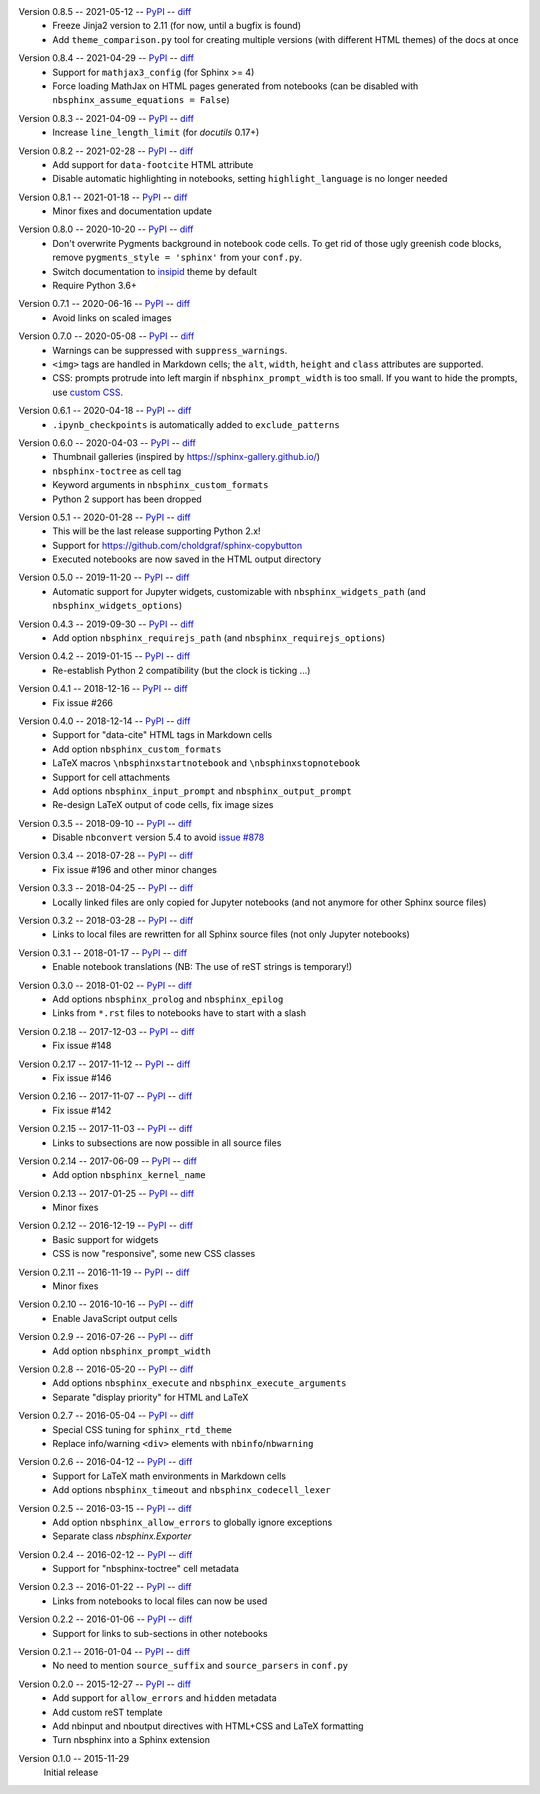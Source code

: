 Version 0.8.5 -- 2021-05-12 -- PyPI__ -- diff__
 * Freeze Jinja2 version to 2.11 (for now, until a bugfix is found)
 * Add ``theme_comparison.py`` tool for creating multiple versions
   (with different HTML themes) of the docs at once

__ https://pypi.org/project/nbsphinx/0.8.5/
__ https://github.com/spatialaudio/nbsphinx/compare/0.8.4...0.8.5

Version 0.8.4 -- 2021-04-29 -- PyPI__ -- diff__
 * Support for ``mathjax3_config`` (for Sphinx >= 4)
 * Force loading MathJax on HTML pages generated from notebooks
   (can be disabled with ``nbsphinx_assume_equations = False``)

__ https://pypi.org/project/nbsphinx/0.8.4/
__ https://github.com/spatialaudio/nbsphinx/compare/0.8.3...0.8.4

Version 0.8.3 -- 2021-04-09 -- PyPI__ -- diff__
 * Increase ``line_length_limit`` (for `docutils` 0.17+)

__ https://pypi.org/project/nbsphinx/0.8.3/
__ https://github.com/spatialaudio/nbsphinx/compare/0.8.2...0.8.3

Version 0.8.2 -- 2021-02-28 -- PyPI__ -- diff__
 * Add support for ``data-footcite`` HTML attribute
 * Disable automatic highlighting in notebooks,
   setting ``highlight_language`` is no longer needed

__ https://pypi.org/project/nbsphinx/0.8.2/
__ https://github.com/spatialaudio/nbsphinx/compare/0.8.1...0.8.2

Version 0.8.1 -- 2021-01-18 -- PyPI__ -- diff__
 * Minor fixes and documentation update

__ https://pypi.org/project/nbsphinx/0.8.1/
__ https://github.com/spatialaudio/nbsphinx/compare/0.8.0...0.8.1

Version 0.8.0 -- 2020-10-20 -- PyPI__ -- diff__
 * Don't overwrite Pygments background in notebook code cells.
   To get rid of those ugly greenish code blocks,
   remove ``pygments_style = 'sphinx'`` from your ``conf.py``.
 * Switch documentation to
   `insipid <https://insipid-sphinx-theme.readthedocs.io/>`_ theme by default
 * Require Python 3.6+

__ https://pypi.org/project/nbsphinx/0.8.0/
__ https://github.com/spatialaudio/nbsphinx/compare/0.7.1...0.8.0

Version 0.7.1 -- 2020-06-16 -- PyPI__ -- diff__
 * Avoid links on scaled images

__ https://pypi.org/project/nbsphinx/0.7.1/
__ https://github.com/spatialaudio/nbsphinx/compare/0.7.0...0.7.1

Version 0.7.0 -- 2020-05-08 -- PyPI__ -- diff__
 * Warnings can be suppressed with ``suppress_warnings``.
 * ``<img>`` tags are handled in Markdown cells; the ``alt``, ``width``,
   ``height`` and ``class`` attributes are supported.
 * CSS: prompts protrude into left margin if ``nbsphinx_prompt_width`` is
   too small. If you want to hide the prompts, use
   `custom CSS <https://nbsphinx.readthedocs.io/en/0.7.0/custom-css.html>`_.

__ https://pypi.org/project/nbsphinx/0.7.0/
__ https://github.com/spatialaudio/nbsphinx/compare/0.6.1...0.7.0

Version 0.6.1 -- 2020-04-18 -- PyPI__ -- diff__
 * ``.ipynb_checkpoints`` is automatically added to ``exclude_patterns``

__ https://pypi.org/project/nbsphinx/0.6.1/
__ https://github.com/spatialaudio/nbsphinx/compare/0.6.0...0.6.1

Version 0.6.0 -- 2020-04-03 -- PyPI__ -- diff__
 * Thumbnail galleries (inspired by https://sphinx-gallery.github.io/)
 * ``nbsphinx-toctree`` as cell tag
 * Keyword arguments in ``nbsphinx_custom_formats``
 * Python 2 support has been dropped

__ https://pypi.org/project/nbsphinx/0.6.0/
__ https://github.com/spatialaudio/nbsphinx/compare/0.5.1...0.6.0

Version 0.5.1 -- 2020-01-28 -- PyPI__ -- diff__
 * This will be the last release supporting Python 2.x!
 * Support for https://github.com/choldgraf/sphinx-copybutton
 * Executed notebooks are now saved in the HTML output directory

__ https://pypi.org/project/nbsphinx/0.5.1/
__ https://github.com/spatialaudio/nbsphinx/compare/0.5.0...0.5.1

Version 0.5.0 -- 2019-11-20 -- PyPI__ -- diff__
 * Automatic support for Jupyter widgets, customizable with
   ``nbsphinx_widgets_path`` (and ``nbsphinx_widgets_options``)

__ https://pypi.org/project/nbsphinx/0.5.0/
__ https://github.com/spatialaudio/nbsphinx/compare/0.4.3...0.5.0

Version 0.4.3 -- 2019-09-30 -- PyPI__ -- diff__
 * Add option ``nbsphinx_requirejs_path`` (and ``nbsphinx_requirejs_options``)

__ https://pypi.org/project/nbsphinx/0.4.3/
__ https://github.com/spatialaudio/nbsphinx/compare/0.4.2...0.4.3

Version 0.4.2 -- 2019-01-15 -- PyPI__ -- diff__
 * Re-establish Python 2 compatibility (but the clock is ticking ...)

__ https://pypi.org/project/nbsphinx/0.4.2/
__ https://github.com/spatialaudio/nbsphinx/compare/0.4.1...0.4.2

Version 0.4.1 -- 2018-12-16 -- PyPI__ -- diff__
 * Fix issue #266

__ https://pypi.org/project/nbsphinx/0.4.1/
__ https://github.com/spatialaudio/nbsphinx/compare/0.4.0...0.4.1

Version 0.4.0 -- 2018-12-14 -- PyPI__ -- diff__
 * Support for "data-cite" HTML tags in Markdown cells
 * Add option ``nbsphinx_custom_formats``
 * LaTeX macros ``\nbsphinxstartnotebook`` and ``\nbsphinxstopnotebook``
 * Support for cell attachments
 * Add options ``nbsphinx_input_prompt`` and ``nbsphinx_output_prompt``
 * Re-design LaTeX output of code cells, fix image sizes

__ https://pypi.org/project/nbsphinx/0.4.0/
__ https://github.com/spatialaudio/nbsphinx/compare/0.3.5...0.4.0

Version 0.3.5 -- 2018-09-10 -- PyPI__ -- diff__
 * Disable ``nbconvert`` version 5.4 to avoid
   `issue #878 <https://github.com/jupyter/nbconvert/issues/878>`__

__ https://pypi.org/project/nbsphinx/0.3.5/
__ https://github.com/spatialaudio/nbsphinx/compare/0.3.4...0.3.5

Version 0.3.4 -- 2018-07-28 -- PyPI__ -- diff__
 * Fix issue #196 and other minor changes

__ https://pypi.org/project/nbsphinx/0.3.4/
__ https://github.com/spatialaudio/nbsphinx/compare/0.3.3...0.3.4

Version 0.3.3 -- 2018-04-25 -- PyPI__ -- diff__
 * Locally linked files are only copied for Jupyter notebooks (and not anymore
   for other Sphinx source files)

__ https://pypi.org/project/nbsphinx/0.3.3/
__ https://github.com/spatialaudio/nbsphinx/compare/0.3.2...0.3.3

Version 0.3.2 -- 2018-03-28 -- PyPI__ -- diff__
 * Links to local files are rewritten for all Sphinx source files (not only
   Jupyter notebooks)

__ https://pypi.org/project/nbsphinx/0.3.2/
__ https://github.com/spatialaudio/nbsphinx/compare/0.3.1...0.3.2

Version 0.3.1 -- 2018-01-17 -- PyPI__ -- diff__
 * Enable notebook translations (NB: The use of reST strings is temporary!)

__ https://pypi.org/project/nbsphinx/0.3.1/
__ https://github.com/spatialaudio/nbsphinx/compare/0.3.0...0.3.1

Version 0.3.0 -- 2018-01-02 -- PyPI__ -- diff__
 * Add options ``nbsphinx_prolog`` and ``nbsphinx_epilog``
 * Links from ``*.rst`` files to notebooks have to start with a slash

__ https://pypi.org/project/nbsphinx/0.3.0/
__ https://github.com/spatialaudio/nbsphinx/compare/0.2.18...0.3.0

Version 0.2.18 -- 2017-12-03 -- PyPI__ -- diff__
 * Fix issue #148

__ https://pypi.org/project/nbsphinx/0.2.18/
__ https://github.com/spatialaudio/nbsphinx/compare/0.2.17...0.2.18

Version 0.2.17 -- 2017-11-12 -- PyPI__ -- diff__
 * Fix issue #146

__ https://pypi.org/project/nbsphinx/0.2.17/
__ https://github.com/spatialaudio/nbsphinx/compare/0.2.16...0.2.17

Version 0.2.16 -- 2017-11-07 -- PyPI__ -- diff__
 * Fix issue #142

__ https://pypi.org/project/nbsphinx/0.2.16/
__ https://github.com/spatialaudio/nbsphinx/compare/0.2.15...0.2.16

Version 0.2.15 -- 2017-11-03 -- PyPI__ -- diff__
 * Links to subsections are now possible in all source files

__ https://pypi.org/project/nbsphinx/0.2.15/
__ https://github.com/spatialaudio/nbsphinx/compare/0.2.14...0.2.15

Version 0.2.14 -- 2017-06-09 -- PyPI__ -- diff__
 * Add option ``nbsphinx_kernel_name``

__ https://pypi.org/project/nbsphinx/0.2.14/
__ https://github.com/spatialaudio/nbsphinx/compare/0.2.13...0.2.14

Version 0.2.13 -- 2017-01-25 -- PyPI__ -- diff__
 * Minor fixes

__ https://pypi.org/project/nbsphinx/0.2.13/
__ https://github.com/spatialaudio/nbsphinx/compare/0.2.12...0.2.13

Version 0.2.12 -- 2016-12-19 -- PyPI__ -- diff__
 * Basic support for widgets
 * CSS is now "responsive", some new CSS classes

__ https://pypi.org/project/nbsphinx/0.2.12/
__ https://github.com/spatialaudio/nbsphinx/compare/0.2.11...0.2.12

Version 0.2.11 -- 2016-11-19 -- PyPI__ -- diff__
 * Minor fixes

__ https://pypi.org/project/nbsphinx/0.2.11/
__ https://github.com/spatialaudio/nbsphinx/compare/0.2.10...0.2.11

Version 0.2.10 -- 2016-10-16 -- PyPI__ -- diff__
 * Enable JavaScript output cells

__ https://pypi.org/project/nbsphinx/0.2.10/
__ https://github.com/spatialaudio/nbsphinx/compare/0.2.9...0.2.10

Version 0.2.9 -- 2016-07-26 -- PyPI__ -- diff__
 * Add option ``nbsphinx_prompt_width``

__ https://pypi.org/project/nbsphinx/0.2.9/
__ https://github.com/spatialaudio/nbsphinx/compare/0.2.8...0.2.9

Version 0.2.8 -- 2016-05-20 -- PyPI__ -- diff__
 * Add options ``nbsphinx_execute`` and ``nbsphinx_execute_arguments``
 * Separate "display priority" for HTML and LaTeX

__ https://pypi.org/project/nbsphinx/0.2.8/
__ https://github.com/spatialaudio/nbsphinx/compare/0.2.7...0.2.8

Version 0.2.7 -- 2016-05-04 -- PyPI__ -- diff__
 * Special CSS tuning for ``sphinx_rtd_theme``
 * Replace info/warning ``<div>`` elements with ``nbinfo``/``nbwarning``

__ https://pypi.org/project/nbsphinx/0.2.7/
__ https://github.com/spatialaudio/nbsphinx/compare/0.2.6...0.2.7

Version 0.2.6 -- 2016-04-12 -- PyPI__ -- diff__
 * Support for LaTeX math environments in Markdown cells
 * Add options ``nbsphinx_timeout`` and ``nbsphinx_codecell_lexer``

__ https://pypi.org/project/nbsphinx/0.2.6/
__ https://github.com/spatialaudio/nbsphinx/compare/0.2.5...0.2.6

Version 0.2.5 -- 2016-03-15 -- PyPI__ -- diff__
 * Add option ``nbsphinx_allow_errors`` to globally ignore exceptions
 * Separate class `nbsphinx.Exporter`

__ https://pypi.org/project/nbsphinx/0.2.5/
__ https://github.com/spatialaudio/nbsphinx/compare/0.2.4...0.2.5

Version 0.2.4 -- 2016-02-12 -- PyPI__ -- diff__
 * Support for "nbsphinx-toctree" cell metadata

__ https://pypi.org/project/nbsphinx/0.2.4/
__ https://github.com/spatialaudio/nbsphinx/compare/0.2.3...0.2.4

Version 0.2.3 -- 2016-01-22 -- PyPI__ -- diff__
 * Links from notebooks to local files can now be used

__ https://pypi.org/project/nbsphinx/0.2.3/
__ https://github.com/spatialaudio/nbsphinx/compare/0.2.2...0.2.3

Version 0.2.2 -- 2016-01-06 -- PyPI__ -- diff__
 * Support for links to sub-sections in other notebooks

__ https://pypi.org/project/nbsphinx/0.2.2/
__ https://github.com/spatialaudio/nbsphinx/compare/0.2.1...0.2.2

Version 0.2.1 -- 2016-01-04 -- PyPI__ -- diff__
 * No need to mention ``source_suffix`` and ``source_parsers`` in ``conf.py``

__ https://pypi.org/project/nbsphinx/0.2.1/
__ https://github.com/spatialaudio/nbsphinx/compare/0.2.0...0.2.1

Version 0.2.0 -- 2015-12-27 -- PyPI__ -- diff__
 * Add support for ``allow_errors`` and ``hidden`` metadata
 * Add custom reST template
 * Add nbinput and nboutput directives with HTML+CSS and LaTeX formatting
 * Turn nbsphinx into a Sphinx extension

__ https://pypi.org/project/nbsphinx/0.2.0/
__ https://github.com/spatialaudio/nbsphinx/compare/0.1.0...0.2.0

Version 0.1.0 -- 2015-11-29
   Initial release
